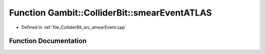 .. _exhale_function_smearEvent_8cpp_1a9656074166415225df3f7104ad6b1895:

Function Gambit::ColliderBit::smearEventATLAS
=============================================

- Defined in :ref:`file_ColliderBit_src_smearEvent.cpp`


Function Documentation
----------------------


.. doxygenfunction:: Gambit::ColliderBit::smearEventATLAS(HEPUtils::Event&)
   :project: GAMBIT
